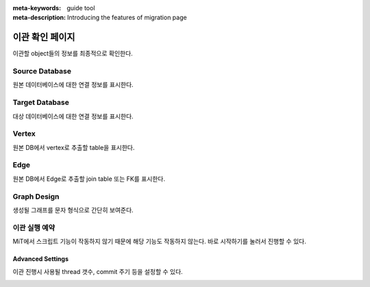 :meta-keywords: guide tool
:meta-description: Introducing the features of migration page

*************************
이관 확인 페이지
*************************

이관할 object들의 정보를 최종적으로 확인한다.

.. image:: R2C_image/csv_confirm_page.png

=====================
Source Database
=====================

원본 데이터베이스에 대한 연결 정보를 표시한다.

=====================
Target Database
=====================

대상 데이터베이스에 대한 연결 정보를 표시한다.

=====================
Vertex
=====================

원본 DB에서 vertex로 추출할 table을 표시한다.

=====================
Edge
=====================

원본 DB에서 Edge로 추출할 join table 또는 FK를 표시한다.

=====================
Graph Design
=====================

생성될 그래프를 문자 형식으로 간단히 보여준다.

======================
이관 실행 예약
======================

MiT에서 스크립트 기능이 작동하지 않기 때문에 해당 기능도 작동하지 않는다. 바로 시작하기를 눌러서 진행할 수 있다.

-------------------
Advanced Settings
-------------------

이관 진행시 사용될 thread 갯수, commit 주기 등을 설정할 수 있다.

.. image:: R2C_image/csv_advanced_option.png
